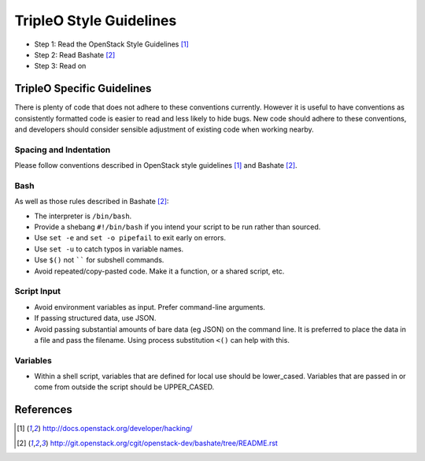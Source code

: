 TripleO Style Guidelines
========================

- Step 1: Read the OpenStack Style Guidelines [1]_
- Step 2: Read Bashate [2]_
- Step 3: Read on

TripleO Specific Guidelines
-----------------------------

There is plenty of code that does not adhere to these conventions currently.
However it is useful to have conventions as consistently formatted code is
easier to read and less likely to hide bugs. New code should adhere to these
conventions, and developers should consider sensible adjustment of existing
code when working nearby.

Spacing and Indentation
~~~~~~~~~~~~~~~~~~~~~~~
Please follow conventions described in OpenStack style guidelines [1]_ and Bashate [2]_.

Bash
~~~~
As well as those rules described in Bashate [2]_:

- The interpreter is ``/bin/bash``.
- Provide a shebang ``#!/bin/bash`` if you intend your script to be run rather than sourced.
- Use ``set -e`` and ``set -o pipefail`` to exit early on errors.
- Use ``set -u`` to catch typos in variable names.
- Use ``$()`` not `````` for subshell commands.
- Avoid repeated/copy-pasted code. Make it a function, or a shared script, etc.

Script Input
~~~~~~~~~~~~
- Avoid environment variables as input. Prefer command-line arguments.
- If passing structured data, use JSON.
- Avoid passing substantial amounts of bare data (eg JSON) on the command
  line. It is preferred to place the data in a file and pass the filename.
  Using process substitution ``<()`` can help with this.

Variables
~~~~~~~~~
- Within a shell script, variables that are defined for local use should be
  lower_cased. Variables that are passed in or come from outside the script
  should be UPPER_CASED.

References
----------
.. [1]  http://docs.openstack.org/developer/hacking/
.. [2]  http://git.openstack.org/cgit/openstack-dev/bashate/tree/README.rst
